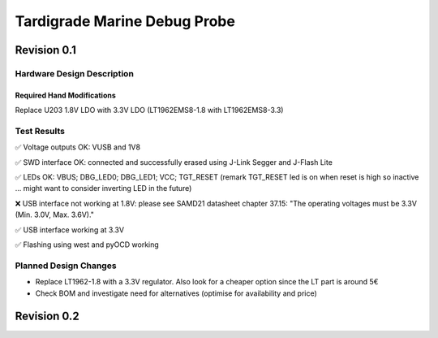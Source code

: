 ============
Tardigrade Marine Debug Probe
============

Revision 0.1
============

Hardware Design Description
---------------------------

Required Hand Modifications
~~~~~~~~~~~~~~~~~~~~~~~~~~~

Replace U203 1.8V LDO with 3.3V LDO (LT1962EMS8-1.8 with LT1962EMS8-3.3)

Test Results
------------
  
✅ Voltage outputs OK: VUSB and 1V8

✅ SWD interface OK: connected and successfully erased using J-Link Segger and J-Flash Lite

✅ LEDs OK: VBUS; DBG_LED0; DBG_LED1; VCC; TGT_RESET (remark TGT_RESET led is on when reset is high so inactive ... might want to consider inverting LED in the future)

❌ USB interface not working at 1.8V: please see SAMD21 datasheet chapter 37.15: "The operating voltages must be 3.3V (Min. 3.0V, Max. 3.6V)."

✅ USB interface working at 3.3V

✅ Flashing using west and pyOCD working

Planned Design Changes
----------------------

- Replace LT1962-1.8 with a 3.3V regulator. Also look for a cheaper option since the LT part is around 5€
- Check BOM and investigate need for alternatives (optimise for availability and price)

Revision 0.2
============
